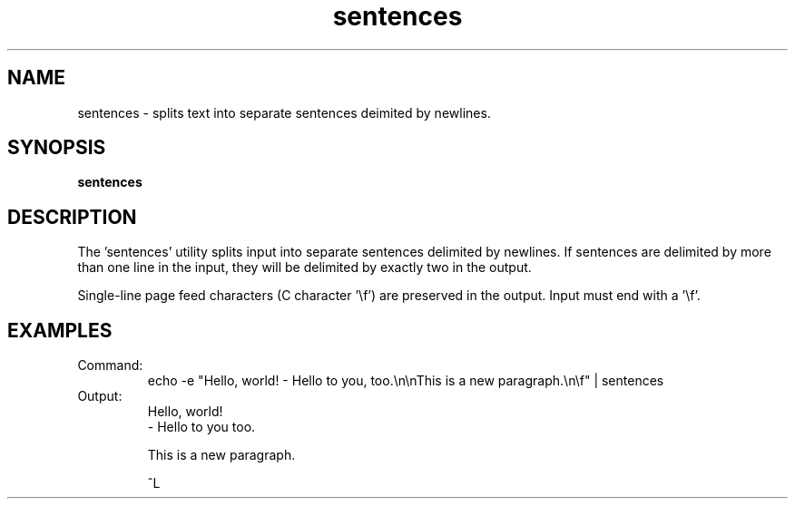 .TH sentences 1 "October 16, 2011" "version 1.0" "USER COMMANDS"
.SH NAME
sentences \- splits text into separate sentences deimited by newlines.

.SH SYNOPSIS
.B sentences

.SH DESCRIPTION 
The 'sentences' utility splits input into separate sentences delimited
by newlines. If sentences are delimited by more than one line in the
input, they will be delimited by exactly two in the output.

Single-line page feed characters (C character '\\f') are preserved in
the output. Input must end with a '\\f'.

.SH EXAMPLES
.TP
Command:
.nf
echo -e "Hello, world! - Hello to you, too.\\n\\nThis is a new paragraph.\\n\\f" | sentences 
.fi

.TP
Output:
.nf
Hello, world!
- Hello to you too.

This is a new paragraph.


^L
.fi
